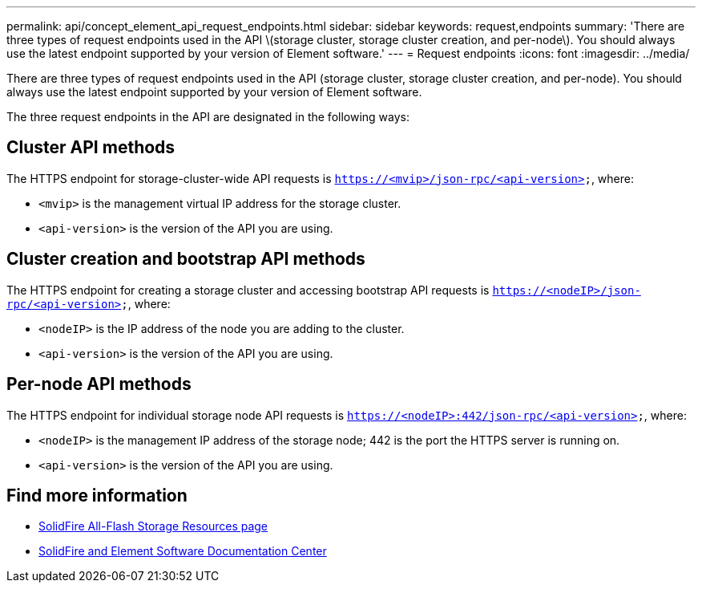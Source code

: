 ---
permalink: api/concept_element_api_request_endpoints.html
sidebar: sidebar
keywords: request,endpoints
summary: 'There are three types of request endpoints used in the API \(storage cluster, storage cluster creation, and per-node\). You should always use the latest endpoint supported by your version of Element software.'
---
= Request endpoints
:icons: font
:imagesdir: ../media/

[.lead]
There are three types of request endpoints used in the API (storage cluster, storage cluster creation, and per-node). You should always use the latest endpoint supported by your version of Element software.

The three request endpoints in the API are designated in the following ways:

== Cluster API methods

The HTTPS endpoint for storage-cluster-wide API requests is `https://<mvip>/json-rpc/<api-version>`, where:

* `<mvip>` is the management virtual IP address for the storage cluster.
* `<api-version>` is the version of the API you are using.

== Cluster creation and bootstrap API methods

The HTTPS endpoint for creating a storage cluster and accessing bootstrap API requests is `https://<nodeIP>/json-rpc/<api-version>`, where:

* `<nodeIP>` is the IP address of the node you are adding to the cluster.
* `<api-version>` is the version of the API you are using.

== Per-node API methods

The HTTPS endpoint for individual storage node API requests is `https://<nodeIP>:442/json-rpc/<api-version>`, where:

* `<nodeIP>` is the management IP address of the storage node; 442 is the port the HTTPS server is running on.
* `<api-version>` is the version of the API you are using.

== Find more information
* https://www.netapp.com/data-storage/solidfire/documentation/[SolidFire All-Flash Storage Resources page^]
* http://docs.netapp.com/sfe-122/index.jsp[SolidFire and Element Software Documentation Center^]

